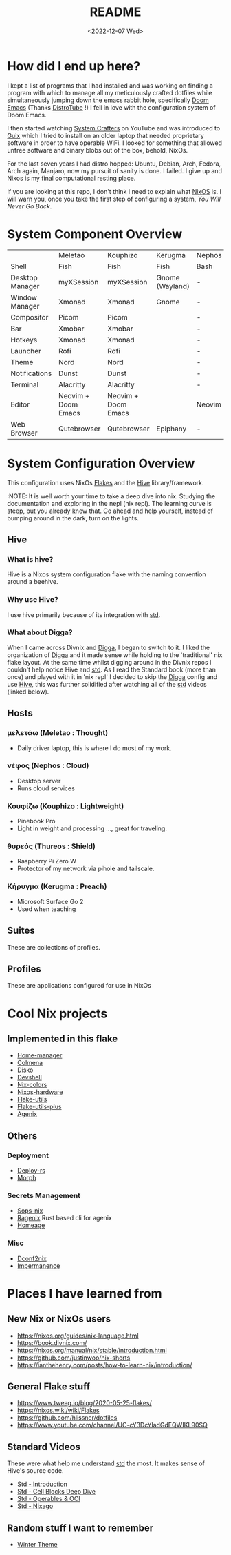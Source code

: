 #+title: README
#+date: <2022-12-07 Wed>
#+options: toc:nil

#+begin_export markdown

<div align="center">
  <img src="logo.svg" width="250" />
  <h1>The Hive</h1>
  <p>The secretly open NixOS-Society</span>
</div>

---

[![Standard](https://img.shields.io/badge/Nix-Standard-green?style=for-the-badge&logo=NixOS)](https://github.com/divnix/std)
[![Colmena](https://img.shields.io/badge/Nix-Colmena-yellow?style=for-the-badge&logo=NixOS)](https://github.com/zhaofengli/colmena)
[![Nix GL](https://img.shields.io/badge/Nix-GL-orange?style=for-the-badge&logo=NixOS)](https://github.com/guibou/nixGL)

[![NixOS Generators](https://img.shields.io/badge/NixOS-generators-yellowgreen?style=for-the-badge&logo=NixOS)](https://github.com/nix-community/nixos-generators)
[![NixOS Disko](https://img.shields.io/badge/NixOS-disko-blue?style=for-the-badge&logo=NixOS)](https://github.com/nix-community/disko)
[![NixOS Hardware](https://img.shields.io/badge/NixOS-hardware-lightgrey?style=for-the-badge&logo=NixOS)](https://github.com/nixos/nixos-hardware)

[![Support room on Matrix](https://img.shields.io/matrix/hive-std-nix:matrix.org?server_fqdn=matrix.org&style=for-the-badge)](https://matrix.to/#/#hive-std-nix:matrix.org)

#+end_export

* How did I end up here?
I kept a list of programs that I had installed and was working on finding a program with which to manage all my meticulously crafted dotfiles while simultaneously jumping down the emacs rabbit hole, specifically [[https://github.com/doomemacs/doomemacs][Doom Emacs]] (Thanks [[https://distro.tube/index.html][DistroTube]] !) I fell in love with the configuration system of Doom Emacs.

I then started watching [[https:systemcrafters.net][System Crafters]] on YouTube and was introduced to [[https:guix.gnu.org][Guix]] which I tried to install on an older laptop that needed proprietary software in order to have operable WiFi. I looked for something that allowed unfree software and binary blobs out of the box, behold, NixOs.

For the last seven years I had distro hopped: Ubuntu, Debian, Arch, Fedora, Arch again, Manjaro, now my pursuit of sanity is done. I failed. I give up and Nixos is my final computational resting place.

If you are looking at this repo, I don't think I need to explain what [[https://www.nixos.org][NixOS]] is. I will warn you, once you take the first step of configuring a system, /You Will Never Go Back/.

* System Component Overview
|                 | Meletao             | Kouphizo            | Kerugma         | Nephos | Thureos |
| Shell           | Fish                | Fish                | Fish            | Bash   | Bash    |
| Desktop Manager | myXSession          | myXSession          | Gnome (Wayland) | -      | -       |
| Window Manager  | Xmonad              | Xmonad              | Gnome           | -      | -       |
| Compositor      | Picom               | Picom               |                 | -      | -       |
| Bar             | Xmobar              | Xmobar              |                 | -      | -       |
| Hotkeys         | Xmonad              | Xmonad              |                 | -      | -       |
| Launcher        | Rofi                | Rofi                |                 | -      | -       |
| Theme           | Nord                | Nord                |                 | -      | -       |
| Notifications   | Dunst               | Dunst               |                 | -      | -       |
| Terminal        | Alacritty           | Alacritty           |                 | -      | -       |
| Editor          | Neovim + Doom Emacs | Neovim + Doom Emacs |                 | Neovim | Neovim  |
| Web Browser     | Qutebrowser         | Qutebrowser         | Epiphany        | -      | -       |

* System Configuration Overview
This configuration uses NixOs [[https://nixos.wiki/wiki/Flakes][Flakes]] and the [[https://github.com/divnix/hive][Hive]] library/framework.

:NOTE: It is well worth your time to take a deep dive into nix. Studying the documentation and exploring in the nepl (nix repl). The learning curve is steep, but you already knew that. Go ahead and help yourself, instead of bumping around in the dark, turn on the lights.

** Hive
*** What is hive?
Hive is a Nixos system configuration flake with the naming convention around a beehive.
*** Why use Hive?
I use hive primarily because of its integration with [[https://github.com/divnix/std][std]].
*** What about Digga?
When I came across Divnix and [[https://github.com/divnix/digga][Digga]], I began to switch to it. I liked the organization of [[https://github.com/divnix/digga][Digga]] and it made sense while holding to the 'traditional' nix flake layout. At the same time whilst digging around in the Divnix repos I couldn't help notice Hive and [[https://github.com/divnix/std][std]]. As I read the Standard book (more than once) and played with it in 'nix repl' I decided to skip the [[https://github.com/divnix/digga][Digga]] config and use [[https://github.com/divnix/hive][Hive]], this was further solidified after watching all of the [[https://github.com/divnix/std][std]] videos (linked below).
** Hosts
*** μελετάω (Meletao : Thought)
- Daily driver laptop, this is where I do most of my work.
*** νέφος (Nephos : Cloud)
- Desktop server
- Runs cloud services
*** Κουφίζω (Kouphizo : Lightweight)
- Pinebook Pro
- Light in weight and processing ..., great for traveling.
*** θυρεός (Thureos : Shield)
- Raspberry Pi Zero W
- Protector of my network via pihole and tailscale.
*** Κήρυγμα (Kerugma : Preach)
- Microsoft Surface Go 2
- Used when teaching
** Suites
These are collections of profiles.
** Profiles
These are applications configured for use in NixOs
* Cool Nix projects
** Implemented in this flake
- [[https://github.com/nix-community/home-manager][Home-manager]]
- [[https://github.com/zhaofengli/colmena][Colmena]]
- [[https://github.com/nix-community/disko][Disko]]
- [[https://github.com/numtide/devshell][Devshell]]
- [[https://github.com/misterio77/nix-colors][Nix-colors]]
- [[https://github.com/nix-community/nixos-hardware][Nixos-hardware]]
- [[https://github.com/numtide/flake-utils][Flake-utils]]
- [[https://github.com/gytis-ivaskevicius/flake-utils-plus][Flake-utils-plus]]
- [[https://github.com/ryantm/agenix][Agenix]]
** Others
***  Deployment
- [[https://github.com/serokell/deploy-rs][Deploy-rs]]
- [[https://github.com/DBCDK/morph][Morph]]
*** Secrets Management
- [[https://github.com/Mic92/sops-nix][Sops-nix]]
- [[https://github.com/yaxitech/ragenix][Ragenix]] Rust based cli for agenix
- [[https://github.com/jordanisaacs/homeage][Homeage]]
*** Misc
- [[https://github.com/gvolpe/dconf2nix][Dconf2nix]]
- [[https://github.com/nix-community/impermanence][Impermanence]]

* Places I have learned from
** New Nix or NixOs users
- https://nixos.org/guides/nix-language.html
- https://book.divnix.com/
- https://nixos.org/manual/nix/stable/introduction.html
- https://github.com/justinwoo/nix-shorts
- https://ianthehenry.com/posts/how-to-learn-nix/introduction/
** General Flake stuff
- https://www.tweag.io/blog/2020-05-25-flakes/
- https://nixos.wiki/wiki/Flakes
- https://github.com/hlissner/dotfiles
- https://www.youtube.com/channel/UC-cY3DcYladGdFQWIKL90SQ
** Standard Videos
These were what help me understand [[https://github.com/divnix/std][std]] the most. It makes sense of Hive's source code.
- [[https://www.loom.com/share/cf9d5d1a10514d65bf6b8287f7ddc7d6][Std - Introduction]]
- [[https://www.loom.com/share/04fa1d578fd044059b02c9c052d87b77][Std - Cell Blocks Deep Dive]]
- [[https://www.loom.com/share/27d91aa1eac24bcaaaed18ea6d6d03ca][Std - Operables & OCI]]
- [[https://www.loom.com/share/5c1badd77ab641d3b8e256ddbba69042][Std - Nixago]]
** Random stuff I want to remember
- [[https://github.com/KubqoA/dotfiles][Winter Theme]]
